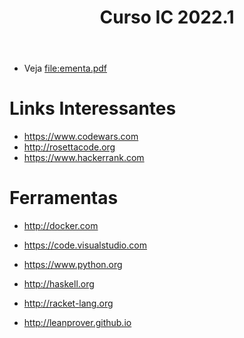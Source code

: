 #+title: Curso IC 2022.1

- Veja [[file:ementa.pdf]]


* Links Interessantes

  - https://www.codewars.com
  - http://rosettacode.org
  - https://www.hackerrank.com

* Ferramentas

  - http://docker.com
  - https://code.visualstudio.com

  - https://www.python.org
  - http://haskell.org
  - http://racket-lang.org
  - http://leanprover.github.io
    
